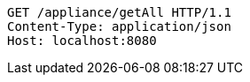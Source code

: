 [source,http,options="nowrap"]
----
GET /appliance/getAll HTTP/1.1
Content-Type: application/json
Host: localhost:8080

----